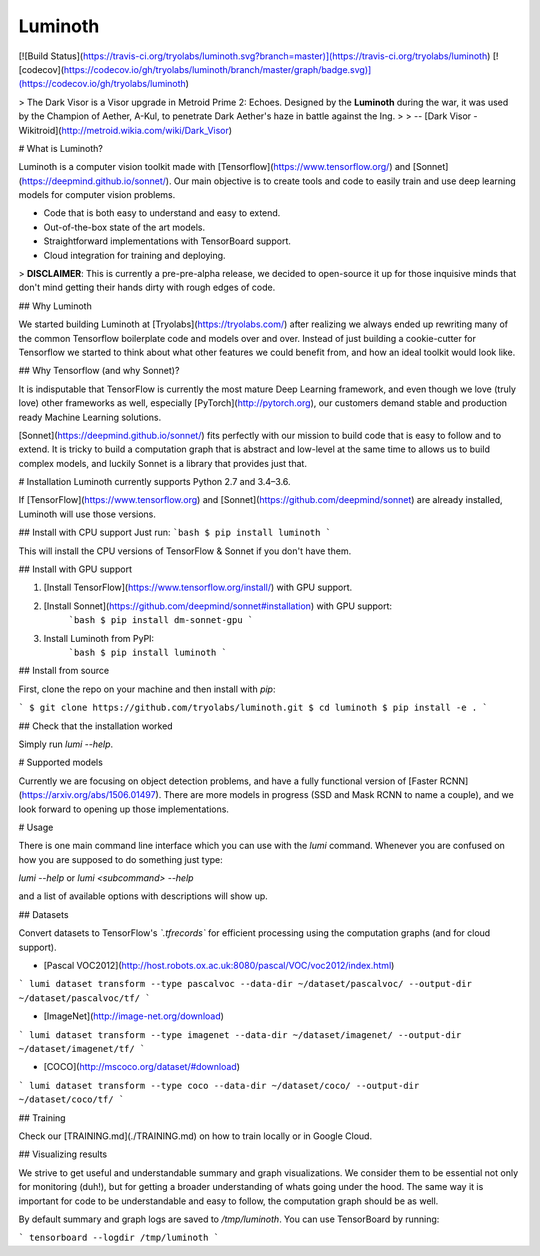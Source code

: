 Luminoth
========

[![Build Status](https://travis-ci.org/tryolabs/luminoth.svg?branch=master)](https://travis-ci.org/tryolabs/luminoth)
[![codecov](https://codecov.io/gh/tryolabs/luminoth/branch/master/graph/badge.svg)](https://codecov.io/gh/tryolabs/luminoth)

> The Dark Visor is a Visor upgrade in Metroid Prime 2: Echoes. Designed by the **Luminoth** during the war, it was used by the Champion of Aether, A-Kul, to penetrate Dark Aether's haze in battle against the Ing.
>
> -- [Dark Visor - Wikitroid](http://metroid.wikia.com/wiki/Dark_Visor)

# What is Luminoth?

Luminoth is a computer vision toolkit made with [Tensorflow](https://www.tensorflow.org/) and [Sonnet](https://deepmind.github.io/sonnet/). Our main objective is to create tools and code to easily train and use deep learning models for computer vision problems.

- Code that is both easy to understand and easy to extend.
- Out-of-the-box state of the art models.
- Straightforward implementations with TensorBoard support.
- Cloud integration for training and deploying.

> **DISCLAIMER**: This is currently a pre-pre-alpha release, we decided to open-source it up for those inquisive minds that don't mind getting their hands dirty with rough edges of code.

## Why Luminoth

We started building Luminoth at [Tryolabs](https://tryolabs.com/) after realizing we always ended up rewriting many of the common Tensorflow boilerplate code and models over and over. Instead of just building a cookie-cutter for Tensorflow we started to think about what other features we could benefit from, and how an ideal toolkit would look like.

## Why Tensorflow (and why Sonnet)?

It is indisputable that TensorFlow is currently the most mature Deep Learning framework, and even though we love (truly love) other frameworks as well, especially [PyTorch](http://pytorch.org), our customers demand stable and production ready Machine Learning solutions.

[Sonnet](https://deepmind.github.io/sonnet/) fits perfectly with our mission to build code that is easy to follow and to extend. It is tricky to build a computation graph that is abstract and low-level at the same time to allows us to build complex models, and luckily Sonnet is a library that provides just that.

# Installation
Luminoth currently supports Python 2.7 and 3.4–3.6.

If [TensorFlow](https://www.tensorflow.org) and [Sonnet](https://github.com/deepmind/sonnet) are already installed, Luminoth will use those versions.

## Install with CPU support
Just run:
```bash
$ pip install luminoth
```

This will install the CPU versions of TensorFlow & Sonnet if you don't have them.

## Install with GPU support

1. [Install TensorFlow](https://www.tensorflow.org/install/) with GPU support.
2. [Install Sonnet](https://github.com/deepmind/sonnet#installation) with GPU support:
    ```bash
    $ pip install dm-sonnet-gpu
    ```
3. Install Luminoth from PyPI:
    ```bash
    $ pip install luminoth
    ```

## Install from source

First, clone the repo on your machine and then install with `pip`:

```
$ git clone https://github.com/tryolabs/luminoth.git
$ cd luminoth
$ pip install -e .
```

## Check that the installation worked

Simply run `lumi --help`.

# Supported models

Currently we are focusing on object detection problems, and have a fully functional version of [Faster RCNN](https://arxiv.org/abs/1506.01497). There are more models in progress (SSD and Mask RCNN to name a couple), and we look forward to opening up those implementations.

# Usage

There is one main command line interface which you can use with the `lumi` command. Whenever you are confused on how you are supposed to do something just type:

`lumi --help` or `lumi <subcommand> --help`

and a list of available options with descriptions will show up.

## Datasets

Convert datasets to TensorFlow's *`.tfrecords`* for efficient processing using the computation graphs (and for cloud support).

- [Pascal VOC2012](http://host.robots.ox.ac.uk:8080/pascal/VOC/voc2012/index.html)

```
lumi dataset transform --type pascalvoc --data-dir ~/dataset/pascalvoc/ --output-dir ~/dataset/pascalvoc/tf/
```

- [ImageNet](http://image-net.org/download)

```
lumi dataset transform --type imagenet --data-dir ~/dataset/imagenet/ --output-dir ~/dataset/imagenet/tf/
```

- [COCO](http://mscoco.org/dataset/#download)

```
lumi dataset transform --type coco --data-dir ~/dataset/coco/ --output-dir ~/dataset/coco/tf/
```

## Training

Check our [TRAINING.md](./TRAINING.md) on how to train locally or in Google Cloud.

## Visualizing results

We strive to get useful and understandable summary and graph visualizations. We consider them to be essential not only for monitoring (duh!), but for getting a broader understanding of whats going under the hood. The same way it is important for code to be understandable and easy to follow, the computation graph should be as well.

By default summary and graph logs are saved to `/tmp/luminoth`. You can use TensorBoard by running:

```
tensorboard --logdir /tmp/luminoth
```


